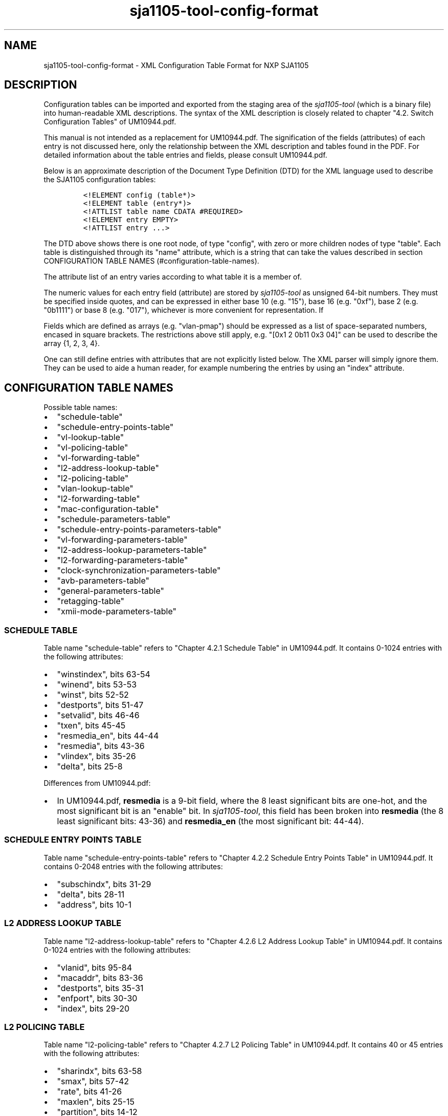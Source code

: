 .TH "sja1105\-tool\-config\-format" "5" "" "" "SJA1105\-TOOL"
.SH NAME
.PP
sja1105\-tool\-config\-format \- XML Configuration Table Format for NXP
SJA1105
.SH DESCRIPTION
.PP
Configuration tables can be imported and exported from the staging area
of the \f[I]sja1105\-tool\f[] (which is a binary file) into
human\-readable XML descriptions.
The syntax of the XML description is closely related to chapter "4.2.
Switch Configuration Tables" of UM10944.pdf.
.PP
This manual is not intended as a replacement for UM10944.pdf.
The signification of the fields (attributes) of each entry is not
discussed here, only the relationship between the XML description and
tables found in the PDF.
For detailed information about the table entries and fields, please
consult UM10944.pdf.
.PP
Below is an approximate description of the Document Type Definition
(DTD) for the XML language used to describe the SJA1105 configuration
tables:
.IP
.nf
\f[C]
<!ELEMENT\ config\ (table*)>
<!ELEMENT\ table\ (entry*)>
<!ATTLIST\ table\ name\ CDATA\ #REQUIRED>
<!ELEMENT\ entry\ EMPTY>
<!ATTLIST\ entry\ ...>
\f[]
.fi
.PP
The DTD above shows there is one root node, of type "config", with zero
or more children nodes of type "table".
Each table is distinguished through its "name" attribute, which is a
string that can take the values described in section CONFIGURATION TABLE
NAMES (#configuration-table-names).
.PP
The attribute list of an entry varies according to what table it is a
member of.
.PP
The numeric values for each entry field (attribute) are stored by
\f[I]sja1105\-tool\f[] as unsigned 64\-bit numbers.
They must be specified inside quotes, and can be expressed in either
base 10 (e.g.
"15"), base 16 (e.g.
"0xf"), base 2 (e.g.
"0b1111") or base 8 (e.g.
"017"), whichever is more convenient for representation.
If
.PP
Fields which are defined as arrays (e.g.
"vlan\-pmap") should be expressed as a list of space\-separated numbers,
encased in square brackets.
The restrictions above still apply, e.g.
"[0x1 2 0b11 0x3 04]" can be used to describe the array {1, 2, 3, 4}.
.PP
One can still define entries with attributes that are not explicitly
listed below.
The XML parser will simply ignore them.
They can be used to aide a human reader, for example numbering the
entries by using an "index" attribute.
.SH CONFIGURATION TABLE NAMES
.PP
Possible table names:
.IP \[bu] 2
"schedule\-table"
.IP \[bu] 2
"schedule\-entry\-points\-table"
.IP \[bu] 2
"vl\-lookup\-table"
.IP \[bu] 2
"vl\-policing\-table"
.IP \[bu] 2
"vl\-forwarding\-table"
.IP \[bu] 2
"l2\-address\-lookup\-table"
.IP \[bu] 2
"l2\-policing\-table"
.IP \[bu] 2
"vlan\-lookup\-table"
.IP \[bu] 2
"l2\-forwarding\-table"
.IP \[bu] 2
"mac\-configuration\-table"
.IP \[bu] 2
"schedule\-parameters\-table"
.IP \[bu] 2
"schedule\-entry\-points\-parameters\-table"
.IP \[bu] 2
"vl\-forwarding\-parameters\-table"
.IP \[bu] 2
"l2\-address\-lookup\-parameters\-table"
.IP \[bu] 2
"l2\-forwarding\-parameters\-table"
.IP \[bu] 2
"clock\-synchronization\-parameters\-table"
.IP \[bu] 2
"avb\-parameters\-table"
.IP \[bu] 2
"general\-parameters\-table"
.IP \[bu] 2
"retagging\-table"
.IP \[bu] 2
"xmii\-mode\-parameters\-table"
.SS SCHEDULE TABLE
.PP
Table name "schedule\-table" refers to "Chapter 4.2.1 Schedule Table" in
UM10944.pdf.
It contains 0\-1024 entries with the following attributes:
.IP \[bu] 2
"winstindex", bits 63\-54
.IP \[bu] 2
"winend", bits 53\-53
.IP \[bu] 2
"winst", bits 52\-52
.IP \[bu] 2
"destports", bits 51\-47
.IP \[bu] 2
"setvalid", bits 46\-46
.IP \[bu] 2
"txen", bits 45\-45
.IP \[bu] 2
"resmedia_en", bits 44\-44
.IP \[bu] 2
"resmedia", bits 43\-36
.IP \[bu] 2
"vlindex", bits 35\-26
.IP \[bu] 2
"delta", bits 25\-8
.PP
Differences from UM10944.pdf:
.IP \[bu] 2
In UM10944.pdf, \f[B]resmedia\f[] is a 9\-bit field, where the 8 least
significant bits are one\-hot, and the most significant bit is an
"enable" bit.
In \f[I]sja1105\-tool\f[], this field has been broken into
\f[B]resmedia\f[] (the 8 least significant bits: 43\-36) and
\f[B]resmedia_en\f[] (the most significant bit: 44\-44).
.SS SCHEDULE ENTRY POINTS TABLE
.PP
Table name "schedule\-entry\-points\-table" refers to "Chapter 4.2.2
Schedule Entry Points Table" in UM10944.pdf.
It contains 0\-2048 entries with the following attributes:
.IP \[bu] 2
"subschindx", bits 31\-29
.IP \[bu] 2
"delta", bits 28\-11
.IP \[bu] 2
"address", bits 10\-1
.SS L2 ADDRESS LOOKUP TABLE
.PP
Table name "l2\-address\-lookup\-table" refers to "Chapter 4.2.6 L2
Address Lookup Table" in UM10944.pdf.
It contains 0\-1024 entries with the following attributes:
.IP \[bu] 2
"vlanid", bits 95\-84
.IP \[bu] 2
"macaddr", bits 83\-36
.IP \[bu] 2
"destports", bits 35\-31
.IP \[bu] 2
"enfport", bits 30\-30
.IP \[bu] 2
"index", bits 29\-20
.SS L2 POLICING TABLE
.PP
Table name "l2\-policing\-table" refers to "Chapter 4.2.7 L2 Policing
Table" in UM10944.pdf.
It contains 40 or 45 entries with the following attributes:
.IP \[bu] 2
"sharindx", bits 63\-58
.IP \[bu] 2
"smax", bits 57\-42
.IP \[bu] 2
"rate", bits 41\-26
.IP \[bu] 2
"maxlen", bits 25\-15
.IP \[bu] 2
"partition", bits 14\-12
.SS VLAN LOOKUP TABLE
.PP
Table name "vlan\-lookup\-table" refers to "Chapter 4.2.8 VLAN Lookup
Table" in UM10944.pdf.
It contains 0\-4096 entries with the following attributes:
.IP \[bu] 2
"ving_mirr", bits 63\-59
.IP \[bu] 2
"vegr_mirr", bits 58\-54
.IP \[bu] 2
"vmemb_port", bits 53\-49
.IP \[bu] 2
"vlan_bc", bits 48\-44
.IP \[bu] 2
"tag_port", bits 43\-39
.IP \[bu] 2
"vlanid", bits 38\-27
.SS L2 FORWARDING TABLE
.PP
Table name "l2\-forwarding\-table" refers to "Chapter 4.2.9 L2
Forwarding Table" in UM10944.pdf.
It contains 13 entries with the following attributes:
.IP \[bu] 2
"bc_domain", bits 63\-59
.IP \[bu] 2
"reach_port", bits 58\-54
.IP \[bu] 2
"fl_domain", bits 53\-49
.IP \[bu] 2
"vlan_pmap", bits 48\-25
.SS MAC CONFIGURATION TABLE
.PP
Table name "mac\-configuration\-table" refers to "Chapter 4.2.10 MAC
Configuration Table" in UM10944.pdf.
It contains 5 entries with the following attributes:
.IP \[bu] 2
"top", bits 223\-215, ..., 90\-82
.IP \[bu] 2
"base", bits 214\-206, ..., 81\-73
.IP \[bu] 2
"enabled", bits 205\-205, ..., 72\-72
.IP \[bu] 2
"ifg", bits 71\-67
.IP \[bu] 2
"speed", bits 66\-65
.IP \[bu] 2
"tp_delin", bits 64\-49
.IP \[bu] 2
"tp_delout", bits 48\-33
.IP \[bu] 2
"maxage", bits 32\-25
.IP \[bu] 2
"vlanprio", bits 24\-22
.IP \[bu] 2
"vlanid", bits 21\-10
.IP \[bu] 2
"ing_mirr", bits 9\-9
.IP \[bu] 2
"egr_mirr", bits 8\-8
.IP \[bu] 2
"drpnona664", bits 7\-7
.IP \[bu] 2
"drpdtag", bits 6\-6
.IP \[bu] 2
"drpuntag", bits 5\-5
.IP \[bu] 2
"retag", bits 4\-4
.IP \[bu] 2
"dyn_learn", bits 3\-3
.IP \[bu] 2
"egress", bits 2\-2
.IP \[bu] 2
"ingress", bits 1\-1
.SS SCHEDULE PARAMETERS TABLE
.PP
Table name "schedule\-parameters\-table" refers to "Chapter 4.2.11
Schedule Parameters" in UM10944.pdf.
It contains 1 entry with the following attributes:
.IP \[bu] 2
"subscheind", bits 95\-16
.SS SCHEDULE ENTRY POINTS PARAMETERS TABLE
.PP
Table name "schedule\-entry\-points\-parameters\-table" refers to
"Chapter 4.2.12 Schedule Entry Points Parameters" in UM10944.pdf.
It contains 1 entry with the following attributes:
.IP \[bu] 2
"clksrc", bits 31\-30
.IP \[bu] 2
"actsubsch", bits 29\-27
.SS L2 LOOKUP PARAMETERS TABLE
.PP
Table name "l2\-lookup\-parameters\-table" refers to "Chapter 4.2.12 L2
Lookup Parameters" in UM10944.pdf.
It contains 1 entry with the following attributes:
.IP \[bu] 2
"maxage", bits 31\-17
.IP \[bu] 2
"dyn_tbsz", bits 16\-14
.IP \[bu] 2
"poly", bits 13\-6
.IP \[bu] 2
"shared_learn", bits 5\-5
.IP \[bu] 2
"no_enf_hostprt", bits 4\-4
.IP \[bu] 2
"no_mgmt_learn", bits 3\-3
.SS L2 FORWARDING PARAMETERS TABLE
.PP
Table name "l2\-forwarding\-parameters\-table" refers to "Chapter 4.2.12
L2 Forwarding Parameters" in UM10944.pdf.
It contains 1 entry with the following attributes:
.IP \[bu] 2
"max_dynp", bits 95\-93
.IP \[bu] 2
"part_spc", bits 92\-13
.SS GENERAL PARAMETERS TABLE
.PP
Table name "general\-parameters\-table" refers to "Chapter 4.2.18
General Parameters" in UM10944.pdf.
It contains 1 entry with the following attributes:
.IP \[bu] 2
"vllupformat", bits 95\-93
.IP \[bu] 2
"part_spc", bits 92\-13
.SS XMII MODE PARAMETERS TABLE
.PP
Table name "xmii\-mode\-parameters\-table" refers to "Chapter 4.2.20
xMII Mode Parameters" in UM10944.pdf.
It contains 1 entry with the following attributes:
.IP \[bu] 2
"phy_mac", bits 31, 28, 25, 22, 19
.IP \[bu] 2
"xmii_mode", bits 30\-29, 27\-26, 24\-23, 21\-20, 18\-17
.SH EXAMPLES
.PP
To get a minimal SJA1105 configuration for the LS1021ATSN board with
only the mandatory configuration tables loaded:
.IP
.nf
\f[C]
#!/bin/bash

#\ Create\ the\ staging\ area
sja1105\-tool\ conf\ default\ ls1021atsn\-standard
#\ Export\ the\ staging\ area\ to\ XML
sja1105\-tool\ conf\ save\ default.xml
\f[]
.fi
.PP
Here is a piece (the L2 Forwarding Table) extracted from the LS1021ATSN
default configuration:
.IP
.nf
\f[C]
<?xml\ version="1.0"\ encoding="UTF\-8"?>
<config>
\ \ <table\ name="l2\-forwarding\-table">
\ \ \ \ <entry\ index="0"\ bc_domain="0x1E"\ reach_port="0x1E"\ fl_domain="0x1E"
\ \ \ \ \ \ \ \ \ \ \ vlan_pmap="[0x0\ 0x1\ 0x2\ 0x3\ 0x4\ 0x5\ 0x6\ 0x7\ ]"/>
\ \ \ \ <entry\ index="1"\ bc_domain="0x1D"\ reach_port="0x1D"\ fl_domain="0x1D"
\ \ \ \ \ \ \ \ \ \ \ vlan_pmap="[0x0\ 0x1\ 0x2\ 0x3\ 0x4\ 0x5\ 0x6\ 0x7\ ]"/>
\ \ \ \ <entry\ index="2"\ bc_domain="0x1B"\ reach_port="0x1B"\ fl_domain="0x1B"
\ \ \ \ \ \ \ \ \ \ \ vlan_pmap="[0x0\ 0x1\ 0x2\ 0x3\ 0x4\ 0x5\ 0x6\ 0x7\ ]"/>
\ \ \ \ <entry\ index="3"\ bc_domain="0x17"\ reach_port="0x17"\ fl_domain="0x17"
\ \ \ \ \ \ \ \ \ \ \ vlan_pmap="[0x0\ 0x1\ 0x2\ 0x3\ 0x4\ 0x5\ 0x6\ 0x7\ ]"/>
\ \ \ \ <entry\ index="4"\ bc_domain="0xF"\ \ reach_port="0xF"\ \ fl_domain="0xF"
\ \ \ \ \ \ \ \ \ \ \ vlan_pmap="[0x0\ 0x1\ 0x2\ 0x3\ 0x4\ 0x5\ 0x6\ 0x7\ ]"/>
\ \ \ \ <entry\ index="5"\ bc_domain="0x0"\ \ reach_port="0x0"\ \ fl_domain="0x0"
\ \ \ \ \ \ \ \ \ \ \ vlan_pmap="[0x0\ 0x0\ 0x0\ 0x0\ 0x0\ 0x0\ 0x0\ 0x0\ ]"/>
\ \ \ \ <entry\ index="6"\ bc_domain="0x0"\ \ reach_port="0x0"\ \ fl_domain="0x0"
\ \ \ \ \ \ \ \ \ \ \ vlan_pmap="[0x1\ 0x1\ 0x1\ 0x1\ 0x1\ 0x0\ 0x0\ 0x0\ ]"/>
\ \ \ \ <entry\ index="7"\ bc_domain="0x0"\ \ reach_port="0x0"\ \ fl_domain="0x0"
\ \ \ \ \ \ \ \ \ \ \ vlan_pmap="[0x2\ 0x2\ 0x2\ 0x2\ 0x2\ 0x0\ 0x0\ 0x0\ ]"/>
\ \ \ \ <entry\ index="8"\ bc_domain="0x0"\ \ reach_port="0x0"\ \ fl_domain="0x0"
\ \ \ \ \ \ \ \ \ \ \ vlan_pmap="[0x3\ 0x3\ 0x3\ 0x3\ 0x3\ 0x0\ 0x0\ 0x0\ ]"/>
\ \ \ \ <entry\ index="9"\ bc_domain="0x0"\ \ reach_port="0x0"\ \ fl_domain="0x0"
\ \ \ \ \ \ \ \ \ \ \ vlan_pmap="[0x4\ 0x4\ 0x4\ 0x4\ 0x4\ 0x0\ 0x0\ 0x0\ ]"/>
\ \ \ \ <entry\ index="10"\ bc_domain="0x0"\ \ reach_port="0x0"\ \ fl_domain="0x0"
\ \ \ \ \ \ \ \ \ \ \ vlan_pmap="[0x5\ 0x5\ 0x5\ 0x5\ 0x5\ 0x0\ 0x0\ 0x0\ ]"/>
\ \ \ \ <entry\ index="11"\ bc_domain="0x0"\ \ reach_port="0x0"\ \ fl_domain="0x0"
\ \ \ \ \ \ \ \ \ \ \ vlan_pmap="[0x6\ 0x6\ 0x6\ 0x6\ 0x6\ 0x0\ 0x0\ 0x0\ ]"/>
\ \ \ \ <entry\ index="12"\ bc_domain="0x0"\ \ reach_port="0x0"\ \ fl_domain="0x0"
\ \ \ \ \ \ \ \ \ \ \ vlan_pmap="[0x7\ 0x7\ 0x7\ 0x7\ 0x7\ 0x0\ 0x0\ 0x0\ ]"/>
\ \ </table>
</config>
\f[]
.fi
.PP
The following facts are noted:
.IP \[bu] 2
The "index" attribute of each entry is not required nor is it
interpreted by \f[I]sja1105\-tool\f[]; it is simply for ease of reading.
.IP \[bu] 2
The first 5 entries in the L2 Forwarding Table are per\-port.
.RS 2
.IP \[bu] 2
"bc_domain" indicates the Broadcast Domain.
The only limitation imposed by default is that broadcast frames received
on an interface are not to be forwarded on the port it came from.
Thus, the broadcast domain of Port 0 is 0b11110 (0xF, Ports 1 to 4),
etc.
.IP \[bu] 2
"reach_port" indicates the Port Reachability for frames received on each
ingress port.
The same restriction applies as above.
.IP \[bu] 2
"fl_domain" indicates the Flood Domain (which switch ports should
receive a packet whose destination is unknown (not present in the L2
Address Lookup table).
Same restriction as above applies.
.IP \[bu] 2
"vlan_pmap" can be used to remap VLAN priorities of ingress packets to
different values on egress.
Since this feature is unused, vlan_pmap[i] = i.
.RE
.IP \[bu] 2
The last 8 entries in the L2 Forwarding Table are per\-VLAN egress
priority (determined from the first 5 entries).
.RS 2
.IP \[bu] 2
"vlan_pmap" is the only meaningful attribute for these entries, and is
used to map the pair (egress VLAN priorities x ingress port) to one of
the 8 physical Priority Queues per egress port.
The egress VLAN priority of the port is implied from the entry index
(must subtract 5), and the ingress port number is the "i" in
vlan_pmap[i].
Since there are only 5 ports, the last 3 values in each vlan_pmap[i] do
not carry any meaning.
.RE
.IP \[bu] 2
The same L2 Forwarding Table configuration described above can be
obtained through the following shell script:
.IP
.nf
\f[C]
#!/bin/bash

sja1105\-tool\ config\ new
for\ i\ in\ {0..4};\ do
\ \ \ \ mask=$((0x1f\ \-\ 2**$i))
\ \ \ \ sja1105\-tool\ conf\ mod\ l2\-forwarding\-table[$i]\ bc_domain\ $mask
\ \ \ \ sja1105\-tool\ conf\ mod\ l2\-forwarding\-table[$i]\ reach_port\ $mask
\ \ \ \ sja1105\-tool\ conf\ mod\ l2\-forwarding\-table[$i]\ fl_domain\ $mask
\ \ \ \ sja1105\-tool\ conf\ mod\ l2\-forwarding\-table[$i]\ vlan_pmap\ \\
\ \ \ \ \ \ \ \ \ \ \ \ \ \ \ \ \ "[0\ 1\ 2\ 3\ 4\ 5\ 6\ 7]"
done
for\ i\ in\ {0..7};\ do
\ \ \ \ sja1105\-tool\ conf\ mod\ l2\-forwarding\-table[$((5\ +\ $i))]\ vlan_pmap\ \\
\ \ \ \ \ \ \ \ \ \ \ \ \ \ \ \ \ "[$i\ $i\ $i\ $i\ $i\ 0\ 0\ 0]"
done
sja1105\-tool\ conf\ save\ example.xml
\f[]
.fi
.SH BUGS
.PP
The following configuration tables are currently not implemented:
.IP \[bu] 2
"vl\-lookup\-table"
.IP \[bu] 2
"vl\-policing\-table"
.IP \[bu] 2
"vl\-forwarding\-table"
.IP \[bu] 2
"vl\-forwarding\-parameters\-table"
.IP \[bu] 2
"clock\-synchronization\-parameters\-table"
.IP \[bu] 2
"avb\-parameters\-table"
.IP \[bu] 2
"retagging\-table"
.SH AUTHOR
.PP
\f[I]sja1105\-tool\f[] was written by Vladimir Oltean
<vladimir.oltean@nxp.com>
.SH SEE ALSO
.PP
sja1105\-conf(5), sja1105\-tool\-config(1), sja1105\-tool(1)
.SH COMMENTS
.PP
This man page was written using pandoc (http://pandoc.org/) by the same
author.
